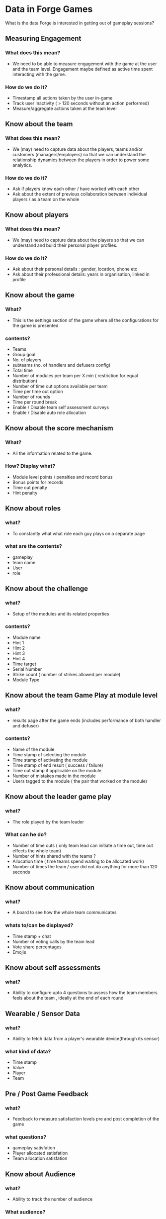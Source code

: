 * Data in Forge Games
  What is the data Forge is interested in getting out of gameplay sessions?

** Measuring Engagement
*** What does this mean?
- We need to be able to measure engagement with the game at the user and the team level. Engagement maybe defined as active time spent interacting with the game.
*** How do we do it?
- Timestamp all actions taken by the user in-game
- Track user inactivity ( > 120 seconds without an action performed)
- Measure/aggregate actions taken at the team level

** Know about the team
*** What does this mean?
- We (may) need to capture data about the players, teams and/or customers (managers/employers) so that we can understand the relationship dynamics between the players in order to power some analytics.
*** How do we do it?
- Ask if players know each other / have worked with each other
- Ask about the extent of previous collaboration between individual players / as a team on the whole

** Know about players
*** What does this mean?
- We (may) need to capture data about the players so that we can understand and build their personal player profiles.
*** How do we do it?
- Ask about their personal details : gender, location, phone etc
- Ask about their professional details: years in organisation, linked in profile
 
** Know about the game 
*** What?
- This is the settings section of the game where all the configurations for the game is presented
*** contents?
- Teams 
- Group goal
- No. of players
- subteams (no. of handlers and defusers config)
- Total time
- Number of modules per team per X min ( restriction for equal distribution) 
- Number of time out options available  per team
- Time per time out option 
- Number of rounds 
- Time per round break
- Enable / Disable team self assessment surveys
- Enable / Disable auto role allocation


** Know about the score mechanism 
*** What?
- All the information related to the game. 
*** How? Display what?
- Module level points / penalties and record bonus 
- Bonus points for records
- Time out penalty
- Hint penalty

  
** Know about roles 
*** what?
- To constantly what what role each guy plays on a separate page
*** what are the contents?
- gameplay
- team name
- User
- role

** Know about the challenge
*** what?
- Setup of the modules and its related properties 
*** contents?
- Module name
- Hint 1
- Hint 2
- Hint 3
- Hint 4
- Time target
- Serial Number
- Strike count ( number of strikes allowed per module)
- Module Type

** Know about the team  Game Play at module level 
*** what?
- results page after the game ends (includes performance of both handler and defuser)
*** contents?
- Name of the module
- Time stamp of selecting the module 
- Time stamp of  activating the module
- Time stamp of  end result ( success / failure)
- Time out stamp if applicable on the module 
- Number of mistakes made in the module
- Users tagged to the module ( the pair that worked on the module) 

** Know about the leader game play
*** what?
- The role played by the team leader
*** What can he do?
- Number of time outs ( only team lead can initiate a time out, time out effects the whole team) 
- Number of hints shared with the teams ?
- Allocation time ( time teams spend waiting to be allocated work) 
- Number of times the team / user did not do anything for more than 120 seconds

** Know about communication 
*** what?
- A board to see how the whole team communicates
*** whats to/can be displayed?
- Time stamp + chat
- Number of voting calls by the team lead
- Vote share percentages
- Emojis

** Know about self assessments
*** what?
- Ability to configure upto 4 questions to assess how the team members feels about the  team , ideally at  the end of each round 

** Wearable / Sensor Data
*** what?
- Ability to fetch data from a player's wearable device(through its sensor)
*** what kind of data?
- Time stamp 
- Value
- Player 
- Team

** Pre / Post Game Feedback
*** what?
- Feedback to measure satisfaction levels pre and  post completion of the game
*** what questions? 
- gameplay satisfation
- Player allocated satisfation
- Team allocation satisfation

** Know about Audience
*** what?
- Ability to track the number of audience 
*** What audience?
- Number of people watching
-Actions with time stamp

